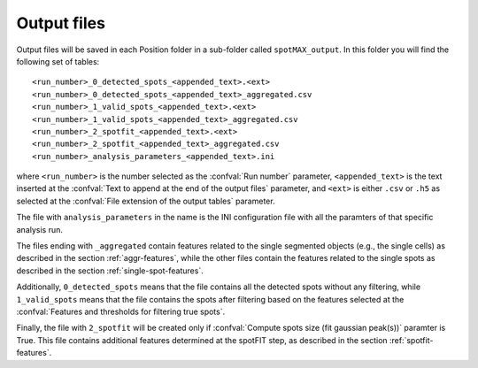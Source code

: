 .. _output-files:

Output files
============

Output files will be saved in each Position folder in a sub-folder called 
``spotMAX_output``. In this folder you will find the following set of tables::

    <run_number>_0_detected_spots_<appended_text>.<ext>
    <run_number>_0_detected_spots_<appended_text>_aggregated.csv
    <run_number>_1_valid_spots_<appended_text>.<ext>
    <run_number>_1_valid_spots_<appended_text>_aggregated.csv
    <run_number>_2_spotfit_<appended_text>.<ext>
    <run_number>_2_spotfit_<appended_text>_aggregated.csv
    <run_number>_analysis_parameters_<appended_text>.ini

where ``<run_number>`` is the number selected as the :confval:`Run number` 
parameter, ``<appended_text>`` is the text inserted at the 
:confval:`Text to append at the end of the output files` parameter, and 
``<ext>`` is either ``.csv`` or ``.h5`` as selected at the 
:confval:`File extension of the output tables` parameter. 

The file with ``analysis_parameters`` in the name is the INI configuration file 
with all the paramters of that specific analysis run. 

The files ending with ``_aggregated`` contain features related to the single 
segmented objects (e.g., the single cells) as described in the section 
:ref:`aggr-features`, while the other files contain the features related to the 
single spots as described in the section :ref:`single-spot-features`. 

Additionally, ``0_detected_spots`` means that the file contains all the 
detected spots without any filtering, while ``1_valid_spots`` means that the 
file contains the spots after filtering based on the features selected at 
the :confval:`Features and thresholds for filtering true spots`. 

Finally, the file with ``2_spotfit`` will be created only if 
:confval:`Compute spots size (fit gaussian peak(s))` paramter is True. This 
file contains additional features determined at the spotFIT step, as described 
in the section :ref:`spotfit-features`. 